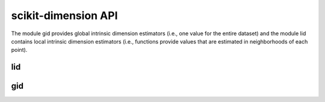 ####################
scikit-dimension API
####################

The module gid provides global intrinsic dimension estimators (i.e., one value for the entire dataset) and the module lid contains local intrinsic dimension estimators (i.e., functions provide values that are estimated in neighborhoods of each point).

lid
=========

.. autosummary::
   :toctree: generated/
   :template: class.rst

   skdim.lid.ESS


.. autosummary::
   :toctree: generated/
   :template: class.rst

   skdim.lid.FisherS

.. autosummary::
   :toctree: generated/
   :template: class.rst

   skdim.lid.lPCA

.. autosummary::
   :toctree: generated/
   :template: class.rst

   skdim.lid.MiND_ML

.. autosummary::
   :toctree: generated/
   :template: class.rst

   skdim.lid.MOM

.. autosummary::
   :toctree: generated/
   :template: class.rst

   skdim.lid.TLE

gid
=========

.. autosummary::
   :toctree: generated/
   :template: class.rst

    skdim.gid.CorrInt

.. autosummary::
   :toctree: generated/
   :template: class.rst

    skdim.gid.DANCo

.. autosummary::
   :toctree: generated/
   :template: class.rst

    skdim.gid.KNN

.. autosummary::
   :toctree: generated/
   :template: class.rst

    skdim.gid.Mada

.. autosummary::
   :toctree: generated/
   :template: class.rst

    skdim.gid.MLE

.. autosummary::
   :toctree: generated/
   :template: class.rst

    skdim.gid.TwoNN
